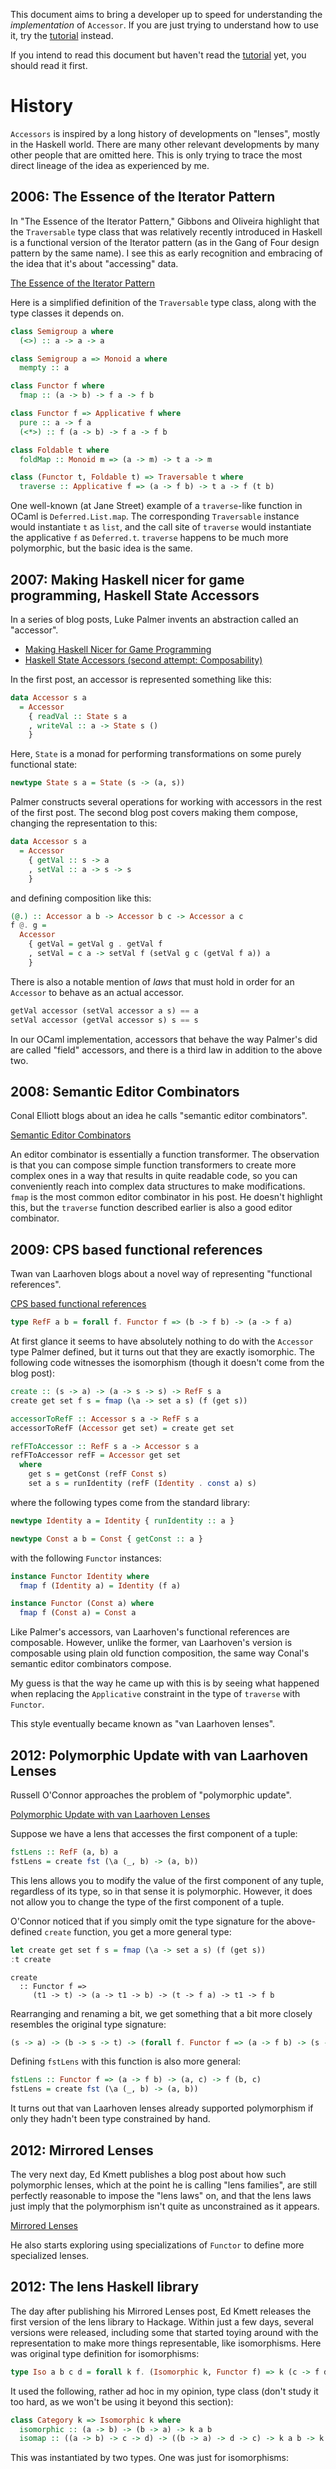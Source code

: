 
This document aims to bring a developer up to speed for understanding the
/implementation/ of ~Accessor~. If you are just trying to understand how to use
it, try the [[../doc/tutorial.mdx][tutorial]] instead.

If you intend to read this document but haven't read the [[../doc/tutorial.mdx][tutorial]] yet, you
should read it first.

* History

  ~Accessors~ is inspired by a long history of developments on "lenses", mostly
  in the Haskell world. There are many other relevant developments by many other
  people that are omitted here. This is only trying to trace the most direct
  lineage of the idea as experienced by me.

** 2006: The Essence of the Iterator Pattern

   In "The Essence of the Iterator Pattern," Gibbons and Oliveira highlight that
   the ~Traversable~ type class that was relatively recently introduced in
   Haskell is a functional version of the Iterator pattern (as in the Gang of
   Four design pattern by the same name). I see this as early recognition and
   embracing of the idea that it's about "accessing" data.

   [[http://www.cs.ox.ac.uk/jeremy.gibbons/publications/iterator.pdf][The Essence of the Iterator Pattern]]

   Here is a simplified definition of the ~Traversable~ type class, along with
   the type classes it depends on.

   #+BEGIN_SRC haskell
     class Semigroup a where
       (<>) :: a -> a -> a

     class Semigroup a => Monoid a where
       mempty :: a

     class Functor f where
       fmap :: (a -> b) -> f a -> f b

     class Functor f => Applicative f where
       pure :: a -> f a
       (<*>) :: f (a -> b) -> f a -> f b

     class Foldable t where
       foldMap :: Monoid m => (a -> m) -> t a -> m

     class (Functor t, Foldable t) => Traversable t where
       traverse :: Applicative f => (a -> f b) -> t a -> f (t b)
   #+END_SRC

   One well-known (at Jane Street) example of a ~traverse~-like function in
   OCaml is ~Deferred.List.map~. The corresponding ~Traversable~ instance would
   instantiate ~t~ as ~list~, and the call site of ~traverse~ would instantiate
   the applicative ~f~ as ~Deferred.t~. ~traverse~ happens to be much more
   polymorphic, but the basic idea is the same.

** 2007: Making Haskell nicer for game programming, Haskell State Accessors

   In a series of blog posts, Luke Palmer invents an abstraction
   called an "accessor".

   - [[http://web.archive.org/web/20080515203207/http://luqui.org/blog/archives/2007/07/26/making-haskell-nicer-for-game-programming/][Making Haskell Nicer for Game Programming]]
   - [[http://web.archive.org/web/20071023064034/http://luqui.org/blog/archives/2007/08/05/haskell-state-accessors-second-attempt-composability/][Haskell State Accessors (second attempt: Composability)]]

   In the first post, an accessor is represented something like this:

   #+BEGIN_SRC haskell
     data Accessor s a
       = Accessor
         { readVal :: State s a
         , writeVal :: a -> State s ()
         }
   #+END_SRC

   Here, ~State~ is a monad for performing transformations on some purely
   functional state:

   #+BEGIN_SRC haskell
     newtype State s a = State (s -> (a, s))
   #+END_SRC

   Palmer constructs several operations for working with accessors in the rest
   of the first post. The second blog post covers making them compose, changing
   the representation to this:

   #+BEGIN_SRC haskell
     data Accessor s a
       = Accessor
         { getVal :: s -> a
         , setVal :: a -> s -> s
         }
   #+END_SRC

   and defining composition like this:

   #+BEGIN_SRC haskell
     (@.) :: Accessor a b -> Accessor b c -> Accessor a c
     f @. g =
       Accessor
         { getVal = getVal g . getVal f
         , setVal = c a -> setVal f (setVal g c (getVal f a)) a
         }
   #+END_SRC

   There is also a notable mention of /laws/ that must hold in order for an
   ~Accessor~ to behave as an actual accessor.

   #+BEGIN_SRC haskell
     getVal accessor (setVal accessor a s) == a
     setVal accessor (getVal accessor s) s == s
   #+END_SRC

   In our OCaml implementation, accessors that behave the way Palmer's did are
   called "field" accessors, and there is a third law in addition to the above
   two.

** 2008: Semantic Editor Combinators

   Conal Elliott blogs about an idea he calls "semantic editor combinators".

   [[http://conal.net/blog/posts/semantic-editor-combinators][Semantic Editor Combinators]]

   An editor combinator is essentially a function transformer. The observation
   is that you can compose simple function transformers to create more complex
   ones in a way that results in quite readable code, so you can conveniently
   reach into complex data structures to make modifications. ~fmap~ is the most
   common editor combinator in his post. He doesn't highlight this, but the
   ~traverse~ function described earlier is also a good editor combinator.

** 2009: CPS based functional references

   Twan van Laarhoven blogs about a novel way of representing "functional
   references".

   [[https://www.twanvl.nl/blog/haskell/cps-functional-references][CPS based functional references]]

   #+BEGIN_SRC haskell
     type RefF a b = forall f. Functor f => (b -> f b) -> (a -> f a)
   #+END_SRC

   At first glance it seems to have absolutely nothing to do with the ~Accessor~
   type Palmer defined, but it turns out that they are exactly isomorphic. The
   following code witnesses the isomorphism (though it doesn't come from the
   blog post):

   #+BEGIN_SRC haskell
     create :: (s -> a) -> (a -> s -> s) -> RefF s a
     create get set f s = fmap (\a -> set a s) (f (get s))

     accessorToRefF :: Accessor s a -> RefF s a
     accessorToRefF (Accessor get set) = create get set

     refFToAccessor :: RefF s a -> Accessor s a
     refFToAccessor refF = Accessor get set
       where
         get s = getConst (refF Const s)
         set a s = runIdentity (refF (Identity . const a) s)
   #+END_SRC

   where the following types come from the standard library:

   #+BEGIN_SRC haskell
     newtype Identity a = Identity { runIdentity :: a }

     newtype Const a b = Const { getConst :: a }
   #+END_SRC

   with the following ~Functor~ instances:

   #+BEGIN_SRC haskell
     instance Functor Identity where
       fmap f (Identity a) = Identity (f a)

     instance Functor (Const a) where
       fmap f (Const a) = Const a
   #+END_SRC

   Like Palmer's accessors, van Laarhoven's functional references are
   composable. However, unlike the former, van Laarhoven's version is composable
   using plain old function composition, the same way Conal's semantic editor
   combinators compose.

   My guess is that the way he came up with this is by seeing what
   happened when replacing the ~Applicative~ constraint in the type of
   ~traverse~ with ~Functor~.

   This style eventually became known as "van Laarhoven lenses".

** 2012: Polymorphic Update with van Laarhoven Lenses

   Russell O'Connor approaches the problem of "polymorphic update".

   [[http://r6.ca/blog/20120623T104901Z.html][Polymorphic Update with van Laarhoven Lenses]]

   Suppose we have a lens that accesses the first component of a tuple:

   #+BEGIN_SRC haskell
     fstLens :: RefF (a, b) a
     fstLens = create fst (\a (_, b) -> (a, b))
   #+END_SRC

   This lens allows you to modify the value of the first component of any tuple,
   regardless of its type, so in that sense it is polymorphic. However, it does
   not allow you to change the type of the first component of a tuple.

   O'Connor noticed that if you simply omit the type signature for the
   above-defined ~create~ function, you get a more general type:

   #+BEGIN_SRC haskell
     let create get set f s = fmap (\a -> set a s) (f (get s))
     :t create
   #+END_SRC

   #+RESULTS:
   : create
   :   :: Functor f =>
   :      (t1 -> t) -> (a -> t1 -> b) -> (t -> f a) -> t1 -> f b

   Rearranging and renaming a bit, we get something that a bit more closely
   resembles the original type signature:

   #+BEGIN_SRC haskell
     (s -> a) -> (b -> s -> t) -> (forall f. Functor f => (a -> f b) -> (s -> f t))
   #+END_SRC

   Defining ~fstLens~ with this function is also more general:

   #+BEGIN_SRC haskell
     fstLens :: Functor f => (a -> f b) -> (a, c) -> f (b, c)
     fstLens = create fst (\a (_, b) -> (a, b))
   #+END_SRC

   It turns out that van Laarhoven lenses already supported polymorphism if only
   they hadn't been type constrained by hand.

** 2012: Mirrored Lenses

   The very next day, Ed Kmett publishes a blog post about how such polymorphic
   lenses, which at the point he is calling "lens families", are still perfectly
   reasonable to impose the "lens laws" on, and that the lens laws just imply
   that the polymorphism isn't quite as unconstrained as it appears.

   [[http://comonad.com/reader/2012/mirrored-lenses/][Mirrored Lenses]]

   He also starts exploring using specializations of ~Functor~ to define more
   specialized lenses.

** 2012: The lens Haskell library

   The day after publishing his Mirrored Lenses post, Ed Kmett releases the
   first version of the lens library to Hackage. Within just a few days, several
   versions were released, including some that started toying around with the
   representation to make more things representable, like isomorphisms. Here was
   original type definition for isomorphisms:

   #+BEGIN_SRC haskell
     type Iso a b c d = forall k f. (Isomorphic k, Functor f) => k (c -> f d) (a -> f b)
   #+END_SRC

   It used the following, rather ad hoc in my opinion, type class (don't study
   it too hard, as we won't be using it beyond this section):

   #+BEGIN_SRC haskell
     class Category k => Isomorphic k where
       isomorphic :: (a -> b) -> (b -> a) -> k a b
       isomap :: ((a -> b) -> c -> d) -> ((b -> a) -> d -> c) -> k a b -> k c d
   #+END_SRC

   This was instantiated by two types. One was just for isomorphisms:

   #+BEGIN_SRC haskell
     data Isomorphism a b = Isomorphism (a -> b) (b -> a)
   #+END_SRC

   The other instance was for plain Haskell functions. This was the magical
   part. It meant that isomorphisms could be composed with other isomorphisms,
   leaving them as isomorphisms, but they could also be composed with lenses,
   forcing that ~k~ type to become ~(->)~, resulting in just plain lenses!

   A few months later, v1.8 is published. This version is noteworthy only
   because it is the first version to include a diagram on its project page
   showing the subtyping hierarchy of various lenses.

   By December, a version was released that included ~Prism~ (which in our
   ~Accessor~ library is called a ~variant~ accessor). It followed a similar
   template to ~Iso~.

   January of 2013 saw the introduction of profunctors in the lens library,
   overhauling how ~Iso~ and ~Prism~ are represented. Here is the new definition
   for ~Iso~, and how it remains today:

   #+BEGIN_SRC haskell
     type Iso s t a b = forall p f. (Profunctor p, Functor f) => p a (f b) -> p s (f t)
   #+END_SRC

   Here is the ~Profunctor~ type class:

   #+BEGIN_SRC haskell
     class Profunctor p where
       dimap :: (a -> b) -> (c -> d) -> p b c -> p a d
   #+END_SRC

   From here, there were numerous discoveries leading to a fairly coherent
   theory of lenses based solely on various specializations of ~Profunctor~,
   without the ~Functor~ type. That is, as far as I am aware, the evolution from
   van Laarhoven lenses to so-called "profunctor optics" went like this:

   #+BEGIN_SRC haskell
     type Optic c s t a b = forall f. c f => (a -> f b) -> (s -> f t)

     type Optic cp cf s t a b = forall p f. (cp p, cf f) => p a (f b) -> p s (f t)

     type Optic c s t a b = forall p. c p => p a b -> p s t
   #+END_SRC

   The Haskell lens library never transitioned fully to the profunctor-only
   representation because van Laarhoven lenses happen to fit very well with
   existing Haskell functions such that you can simply use those existing
   functions /as/ optics, such as ~fmap~ and ~traverse~, but most newer optics
   libraries are based on profunctors.

** 2016: Profunctor Optics: Modular Data Accessors

   Profunctor optics continued to evolve fairly organically on the Internet
   without much involvement from academia. Eventually, Pickering, Gibbons, and
   Wu published a pretty great paper documenting the idea.

   [[https://arxiv.org/pdf/1703.10857.pdf][Profunctor Optics: Modular Data Accessors]]

   There isn't much new in there, but it's worth mentioning here just because it
   collects a lot of information in one place.

* Our Implementation

  ~Accessor~ has a profunctor optics inspired representation. For reference,
  here is the Haskell-style representation of a generic profunctor optic, again:

  #+BEGIN_SRC haskell
    type Optic c s t a b = forall p. c p => p a b -> p s t
  #+END_SRC

** Just getting it working

   There have been attempts to implement lenses in OCaml before, both van
   Laarhoven style and profunctor style, but the combination of features used in
   the Haskell encoding are difficult to emulate:

   - higher rank types (universal quantification) without boxing
   - no value restriction
   - higher kinded types (polymorphic type constructors)
   - type classes

*** Higher rank types

   In OCaml, the only way to define a higher rank type is by making it a record
   field or put it in a first class module. In some terrible syntax resembling
   OCaml with higher kinded types and type classes, that turns the above Haskell
   type into something like this:

   #+BEGIN_SRC ocaml
     type ('c, 's, 't, 'a, 'b) optic = { f : 'p. 'p 'c => ('a, 'b) 'p -> ('s, 't) 'p }
   #+END_SRC

   What does this cost us? In Haskell, normal function composition, which is
   conveniently just ~(.)~, can be used to compose lenses. With the record
   wrapper, this is no longer true. This doesn't seem like a significant loss at
   all.

   We also gained something by boxing it up this way. Types and type errors are
   significantly easier to read. This difficulty just happens to force us into a
   good decision.

*** Living with the value restriction

    Haskell, lacking uncontrolled mutation, has no need for the value
    restriction, so you can freely define polymorphic functions as expressions.
    In OCaml, though, composing polymorphic values can be trickier. Accessors
    are meant to be composed all over the place, so this is bound to be a
    problem at least occasionally. The value restriction would hurt accessors
    /very/ badly due to subtyping, which is discussed more later.

    It turns out that most usages of accessors are inlined into some larger
    expression, where the right thing is almost always for them to be
    monomorphized anyway. We only have issues with the value restriction when
    let binding accessors to be reused multiple times. This is still common
    enough to be worth addressing. The solution implemented for ~Accessor~ is a
    ppx that knows how to unwrap and rewrap the containing record.

    Here's an example. Suppose we are defining the following accessor:

    #+BEGIN_SRC ocaml
      let a = b @> c
    #+END_SRC

    This would be hit by the value restriction. To fix it, we need to "eta
    expand" it. Here I'm assuming we're using the impossible representation from
    above, using type classes and higher kinded types:

    #+BEGIN_SRC ocaml
      let a = { f = fun abp -> (b @> c).f abp }
    #+END_SRC

    This is annoying and confusing to write, so =ppx_accessor= supports the
    following syntax instead:

    #+BEGIN_SRC ocaml
      let a = [%accessor b @> c]
    #+END_SRC

*** Higher kinded types

    We've already created a "solution" to the lack of higher kinded types, in
    the form of the ~Higher_kinded~ library. It's not perfect, though, and it
    adds a lot of boilerplate. The upshot is that we can start turning the
    invalid OCaml type into real OCaml like this:

   #+BEGIN_SRC ocaml
     type ('c, 's, 't, 'a, 'b) optic =
       { f
         :  'p
         .  'p 'c
         => ('a, 'b, 'p) Higher_kinded.t2
         -> ('s, 't, 'p) Higher_kinded.t2
       }
   #+END_SRC

   Now all that's left to make this valid OCaml is type classes.

*** Type classes

    Type classes have a fundamental role in the Haskell implementation, in
    particular for the subtyping. They are used for two things: ad hoc
    polymorphism and subtyping.

**** Dictionary passing

    A common way that type classes are implemented in Haskell compilers is by
    giving them a runtime representation. GHC represents them as "dictionaries",
    that is, records of functions. For example, the ~Profunctor~ type class
    might, in Haskell syntax, be represented as a value of the following type:

    #+BEGIN_SRC haskell
      data ProfunctorDict p =
        ProfunctorDict { dimap :: forall a b c d. (b -> a) -> (c -> d) -> p a c -> p b d }
    #+END_SRC

    For subclasses, the dictionary might contain a reference to the dictionary
    of the type's superclass instance:

    #+BEGIN_SRC haskell
      data CartesianDict p =
        CartesianDict
          { profunctorDict :: ProfunctorDict p
          , first :: p a b -> p (a, c) (b, c)
          , second :: p a b -> p (c, a) (c, b)
          }
    #+END_SRC

    For monomorphic call sites, the compiler would figure out the correct
    dictionary to pass from the type. For polymorphic call sites, the compiler
    would expect some dictionary to have been passed in from elsewhere.

    We can use the same implementation technique to emulate type classes in
    OCaml:

    #+BEGIN_SRC ocaml
      type 'p profunctor =
        { dimap
          :  'a 'b 'c 'd
          .  ('a, 'c, 'p) Higher_kinded.t2
          -> contra_map:('b -> 'a)
          -> map:('c -> 'd)
          -> ('b, 'd, 'p) Higher_kinded.t2
        }

      type 'p cartesian =
        { profunctor : 'p profunctor
        ; first
          :  'a 'b 'c
          .  ('a, 'b, 'p) Higher_kinded.t2
          -> ('a * 'c, 'b * 'c, 'p) Higher_kinded.t2
        ; second
          :  'a 'b 'c
          .  ('a, 'b, 'p) Higher_kinded.t2
          -> ('c * 'a, 'c * 'b, 'p) Higher_kinded.t2
        }
    #+END_SRC

    We just have to be explicit about which dictionary to use at call sites,
    because the compiler won't infer it.

    This is enough for us to represent something like the basic profunctor
    encoding of lenses:

    #+BEGIN_SRC ocaml
      type ('a, 'b, 's, 't) lens =
        { f
          :  'p
          .  'p cartesian
          -> ('a, 'b, 'p) Higher_kinded.t2
          -> ('s, 't, 'p) Higher_kinded.t2
        }
    #+END_SRC

**** Subtyping

     The above definition of ~lens~ works fine on its own, but it's limited to
     field-like accessors. We can support other kinds of optics by exchanging
     the dictionary type for others. For example, if we exchange ~cartesian~
     with ~cocartesian~, we can define a ~prism~:

    #+BEGIN_SRC ocaml
      type 'p cocartesian =
        { profunctor : 'p profunctor
        ; first
          :  'a 'b 'c
          .  ('a, 'b, 'p) Higher_kinded.t2
          -> (('a, 'c) Either.t, ('b, 'c) Either.t, 'p) Higher_kinded.t2
        ; second
          :  'a 'b 'c
          .  ('a, 'b, 'p) Higher_kinded.t2
          -> (('c, 'a) Either.t, ('c, 'b) Either.t, 'p) Higher_kinded.t2
        }

      type ('a, 'b, 's, 't) prism =
        { f
          :  'p
          .  'p cocartesian
          -> ('a, 'b, 'p) Higher_kinded.t2
          -> ('s, 't, 'p) Higher_kinded.t2
        }
    #+END_SRC

    But sadly the ~lens~ and ~prism~ types have nothing to do with each other!
    We would like to define one type for all optics, regardless of what kind of
    optic it is, relating them all.

    The most obvious way is probably to make the dictionary type an additional
    type parameter. We need to use ~Higher_kinded~ for this:

    #+BEGIN_SRC ocaml
      type ('a, 'b, 's, 't, 'k) optic =
        { f
          :  'p
          .  ('p, 'k) Higher_kinded.t2
          -> ('a, 'b, 'p) Higher_kinded.t2
          -> ('s, 't, 'p) Higher_kinded.t2
        }
    #+END_SRC

    But now we're just going to end up with a series of types like this:

    #+BEGIN_SRC ocaml
      type ('a, 'b, 's, 't) iso = ('a, 'b, 's, 't, Profunctor.witness) optic
      type ('a, 'b, 's, 't) lens = ('a, 'b, 's, 't, Cartesian.witness) optic
      type ('a, 'b, 's, 't) prism = ('a, 'b, 's, 't, Cocartesian.witness) optic
    #+END_SRC

    These types still can't compose with each other to do anything interesting.
    What we really want is for the witnesses themselves to be in some subtyping
    relationship with each other. We can achieve this using a GADT, instead of
    ~Higher_kinded~, and in place of the witness type parameter we come up with
    some appropriate polymorphic variant encoding of all the different accessor
    kinds and how they relate, somewhat like the ~Perms.t~ encoding in ~Core~.

    Each constructor of the GADT corresponds to some dictionary. For example,
    here is a GADT encoding the ~profunctor~, ~cartesian~, and ~cocartesian~
    dictionaries:

    #+BEGIN_SRC ocaml
      type ('p, 'k) dictionary =
        | Profunctor : 'p profunctor -> ('p, [< `profunctor ]) t
        | Cartesian : 'p cartesian -> ('p, [< `profunctor | `cartesian ]) t
        | Cocartesian : 'p cocartesian -> ('p, [< `profunctor | `cocartesian ]) t
    #+END_SRC

    Our optic type can now be defined like this:

    #+BEGIN_SRC ocaml
      type ('a, 'b, 's, 't, 'k) optic =
        { f
          :  'p
          .  ('p, 'k) dictionary
          -> ('a, 'b, 'p) Higher_kinded.t2
          -> ('s, 't, 'p) Higher_kinded.t2
        }
    #+END_SRC

    And different kinds of optics can now compose!

** Extending accessors with indices

   Left out of the history written earlier in this document is the evolution of
   so-called "indexed" optics. The problem to be solved is that of supplying the
   user of an optic with some sort of "breadcrumb" indicating where they are in
   the data structure they are accessing. For example, ~List.mapi~ gives its
   function argument access to the index of each element in the list, along with
   the element itself.

   The ~lens~ library has, in my opinion, a somewhat unsatisfying story for
   indices. Indexed optics in ~lens~ have distinct types from unindexed ones,
   with totally different implementations. They compose fine with unindexed
   optics, but when you compose them with each other it drops one of the
   indices. If you want to keep both, you have to use a special compose
   function. Depending on which function you use, it either builds up an
   annoying to use tuple or requires you to explicitly tell it how to combine
   indices. Indexed optics in ~lens~ also involve even crazier looking types
   than unindexed ones, such as this monstrous type class:

   #+BEGIN_SRC haskell
     class
       ( Choice p
       , Corepresentable p
       , Comonad (Corep p)
       , Traversable (Corep p)
       , Strong p
       , Representable p
       , Monad (Rep p)
       , MonadFix (Rep p)
       , Distributive (Rep p)
       , Costrong p
       , ArrowLoop p
       , ArrowApply p
       , ArrowChoice p
       , Closed p
       ) => Conjoined p
     where
       distrib :: Functor f => p a b -> p (f a) (f b)
       conjoined :: (p ~ (->) => q (a -> b) r) -> q (p a b) r -> q (p a b) r
   #+END_SRC

   For a long time, it also wasn't very clear how to make indexed
   pure-profunctor optics even as "nice" as the indexed
   hybrid-van-Laarhoven-profunctor optics in ~lens~. In 2016, Oleg Grenrus
   responded to a challenge from Ed Kmett by [[http://oleg.fi/gists/posts/2017-04-26-indexed-poptics.html][solving it]]. As far as I know,
   ~Accessor~ is the first library to use his technique.

   It requires adding two more type arguments to our ~optic~ type:

   #+BEGIN_SRC ocaml
      type ('i, 'a, 'b, 'j, 's, 't, 'k) indexed_optic =
        { f
          :  'p
          .  ('p, 'k) dictionary
          -> ('i * 'a, 'b, 'p) Higher_kinded.t2
          -> ('j * 's, 't, 'p) Higher_kinded.t2
        }
   #+END_SRC

   The trick is to treat the indices not as single indices but as a /stack/ of
   indices, where the stack gets deeper as you reach more deeply into a data
   structure. The ~j~ type parameter above is the "input" stack, coming in from
   the outside of the data structure, and the ~i~ type parameter is the "output"
   stack, being read from the inside of the data structure.

** Niceties

*** Names

    Instead of using various words for optical devices, we try to use
    terminology more familiar to an OCaml programmer, like ~field~, ~variant~,
    etc. The main type is called an "accessor". Generally, the hope is that the
    names describe what things are fairly well.

    The subtyping schema described in the previous section used names like
    ~profunctor~, ~cartesian~, and ~cocartesian~. Since these words will
    actually appear in type errors, etc., it seems worth rethinking this. It
    turns out that the public subtyping schema we use doesn't actually have to
    line up with the type classes at all, as long as the same relationships
    between accessor kinds are implied. The scheme we actually use inverts the
    arrows and uses polymorphic variants to encode what sets of "features" are
    supported by each kind of accessor. That is, if ~A~ is a subtype of ~B~,
    that means ~A~ has more features than ~B~. The features are selected to try
    to have intuitive meanings, to make type errors easier to grok. The details
    are in =subtyping_intf.ml=.

*** Type classes

    The type classes we actually use in ~Accessor~ have little to do with the
    type class hierarchy used in most other implementations. The observation is
    that every kind of accessor can be represented with exactly one type class
    with exactly one method that knows how to convert from a concrete accessor
    representation to a transformation between mappings. Let's take the
    ~profunctor~ type class as an example:

    #+BEGIN_SRC ocaml
      type 'p profunctor =
        { dimap
          :  'a 'b 'c 'd
          .  ('a, 'c, 'p) Higher_kinded.t2
          -> contra_map:('b -> 'a)
          -> map:('c -> 'd)
          -> ('b, 'd, 'p) Higher_kinded.t2
        }
    #+END_SRC

    This type class happens to characterize isomorphisms. How do we construct an
    isomorphism?

    #+BEGIN_SRC ocaml
      val isomorphism
        :  get:('s -> 'a)
        -> construct:('b -> 't)
        -> ('a, 'b, 's, 't, [< isomorphism]) accessor
    #+END_SRC

    In the implementation, the ~get~ and ~construct~ functions happen to be
    supplied as the ~contra_map~ and ~map~ arguments to ~dimap~. With some
    renaming, we can present ~profunctor~ as a type class just for isomorphisms:

    #+BEGIN_SRC ocaml
      type 'p isomorphism =
        { f
          :  'a 'b 's 't
          .  get:('s -> 'a)
          -> construct:('b -> 't)
          -> ('a, 'b, 'p) Higher_kinded.t2
          -> ('s, 't, 'p) Higher_kinded.t2
        }
    #+END_SRC

    This works out for every kind of accessor. For example, ~field~ accessors
    can be characterized with the following type class:

    #+BEGIN_SRC ocaml
      type 'p field =
        { f
          :  'a 'b 's 't
          .  get:('s -> 'a)
          -> set:('s -> 'b -> 't)
          -> ('a, 'b, 'p) Higher_kinded.t2
          -> ('s, 't, 'p) Higher_kinded.t2
        }
    #+END_SRC

    Even though ~field~ is supposed to be a subclass of ~isomorphism~, it no
    longer needs to include an implementation of ~isomorphism~ in its own
    representation. The one function it contains is sufficient to create an
    ~isomorphism~ dictionary from a ~field~ dictionary:

    #+BEGIN_SRC ocaml
      let field_to_isomorphism ({ f } : _ field) : _ isomorphism =
        { f = fun ~get ~construct -> f ~get ~set:(fun _ b -> construct b) }
    #+END_SRC

    The type class definitions all live in =dictionary.ml=, along with the GADT
    we use to relate them with subtyping. Its interface provides functions for
    constructing and observing dictionaries respecting subtyping, automatically
    converting the dictionary as needed.

*** Indices

    The ~Index~ module defines a list-like type that we use as our stack of
    indices. It overloads the ~list~ constructors to make pattern matching
    convenient.

    To avoid the need to convert back and forth between indexed and unindexed
    accessors, /all/ accessors are indexed. So-called "unindexed" accessors are
    just indexed accessors that pass the index stack through without adding
    anything on top of it.

*** Type parameters

    The accessor type up to now has seven type parameters. That's a bit much. We
    address this in two ways.

    First, we define a "simple" accessor type for unindexed, monomorphic
    accessors, having "only" four type parameters:

    #+BEGIN_SRC ocaml
      type ('i, 'a, 's, 'k) simple = ('i, 'a, 'a, 'i, 's, 's, 'k) accessor
    #+END_SRC

    For the second improvement, well, there's not much we can do to remove the
    actual number of type variables, but we can /trick/ the user into seeing it
    as a simpler type by artifically reducing the number of parameters using a
    GADT resulting a fewer parameters that in practice always have more complex
    structure.

    Here's what we're dealing with so far:

    #+BEGIN_SRC ocaml
      type ('i, 'a, 'b, 'j, 's, 't, 'k) accessor =
        { f
          :  'p
          .  ('p, 'k) dictionary
          -> ('i Index.t * 'a, 'b, 'p) Higher_kinded.t2
          -> ('j Index.t * 's, 't, 'p) Higher_kinded.t2
        }
    #+END_SRC

    Note that ~i~, ~a~, and ~b~ are related to each other, in that they all
    belong to some "input" value. ~j~, ~s~, and ~t~ are also related to each
    other, in that they all belong to an "output" value. We can make a wrapper
    around that ~Higher_kinded.t~ to collect the three types into one parameter:

    #+BEGIN_SRC ocaml
      type ('m, 'p) mapping =
        | T : ('i Index.t * 'a, 'b, 'p) Hk.t2 -> ('i -> 'a -> 'b, 'p) mapping
    #+END_SRC

    This type lives in =mapping.ml=.

    For simplifying ~accessor~, this does wonders:

    #+BEGIN_SRC ocaml
      type ('inner, 'outer, 'kind) accessor =
        { f
          :  'p
          .  ('p, 'kind) dictionary
          -> ('inner, 'kind) mapping
          -> ('outer, 'kind) mapping
        }
    #+END_SRC

    This also allows functions like ~Accessor.compose~ to have very easy to read
    types. Most accessor functions do put some structure back into those
    positions. They appear as function types. For example, ~Accessor.map~ has
    this type:

    #+BEGIN_SRC ocaml
      val map
        :  (unit -> 'a -> 'b, unit -> 's -> 't, [> mapper]) accessor
        -> 's
        -> f:('a -> 'b)
        -> 't
    #+END_SRC

    Without this trick, ~map~ actually would have a smaller type, but I think
    it's harder to understand because it conveys less of the structure:

    #+BEGIN_SRC ocaml
      val map
        :  (unit, 'a, 'b, unit, 's, 't, [> mapper]) accessor
        -> 's
        -> f:('a -> 'b)
        -> 't
    #+END_SRC

    Finally, we change the type variable naming scheme from ~a~, ~b~, ~s~, and
    ~t~ to ~a~, ~b~, ~at~ and ~bt~. This is an attempt to make the latter two
    look more like polymorphic type constructors. This matches up better with
    many of the types one might encounter in practice, such as that of
    ~Accessor.Option.some~:

    #+BEGIN_SRC ocaml
      val some : ('i -> 'a -> 'b, 'i -> 'a option -> 'b option, [< variant ]) accessor
    #+END_SRC

    The ~at~ and ~bt~ names match up with ~a~ and ~b~ in a way that suggests
    they are being wrapping in some ~t~ type constructor.

    This makes the type of ~map~ actually look something like this:

    #+BEGIN_SRC ocaml
      val map
        :  (unit -> 'a -> 'b, unit -> 'at -> 'bt, [> mapper]) accessor
        -> 'at
        -> f:('a -> 'b)
        -> 'bt
    #+END_SRC

*** Custom type class dictionaries

    It seems desirable to allow advanced users to write their own functions for
    consuming accessors by creating their own dictionaries. It's not well
    documented yet, but the signature for this is in =custom_mappings_intf.ml=.
    (Most people should not need this, which is why it's not inlined into
    =accessor.mli=.) This module provides a bunch of functors that allow even
    advanced users to do this without ever seeing a ~Higher_kinded.t~. Each
    functor in this interface accepts a representative function for the
    dictionary, and it provides a function for consuming accessors using that
    dictionary.

*** Helper DSLs for defining multi-accessors

    Earlier versions of the interface required users defining custom
    multi-accessors, such as ~many~ accessors, to work with some anonymous
    applicative. The best version of this interface I could come up with was to
    give them a first class module with a higher kinded version of some
    applicative interface so they could open a contained ~Let_syntax~ module and
    go. This was pretty clumsy. Defining an accessor that accesses both
    components of a tuple looked something like this:

    #+BEGIN_SRC ocaml
      let each =
        [%accessor
          Accessor.nonempty
            { f =
              (fun
                 (type w)
                 (module A : w Accessor.Applicative_without_return.t)
                 (a, b)
                 ~f ->
                 let open A.Let_syntax in
                 let%map a = f a
                 and b = f b
                 in
                 a, b)
            }]
    #+END_SRC

    =many.ml= and =nonempty.ml= make this a lot nicer by providing a single
    applicative to use from a global scope. The only cost is that you have to
    use a special ~access~ function instead of a function argument, which is a
    bit less typical but probably not that bad. Here is the above function
    written in the new style:

    #+BEGIN_SRC ocaml
      let each =
        [%accessor
          Accessor.nonempty (fun (a, b) ->
            let open Accessor.Nonempty.Let_syntax in
            let%map_open a = access a
            and b = access b
            in
            a, b)]
    #+END_SRC

    The implementation of these monads is a fairly directly translation from the
    earlier style. The type itself is a function from an applicative and some
    function argument, removing them from view of the user. The type also
    handles the quantification over the higher kinded witness.

    There are similar types for creating ~many_getter~ and ~nonempty_getter~
    accessor functions. They are monoidal instead of applicative, and they live
    in =many_getter.ml= and =nonempty_getter.ml=, respectively.

* False starts

  Before attempting a direct translation from the Haskell implementations I was
  already familiar with, I thought I could be clever and make the OCaml version
  use more concrete representations for accessors. The best attempt in this
  direction was to define accessors as a big GADT where each case was some
  concrete kind of accessor. Here's a subset of such a definition:

  #+BEGIN_SRC ocaml
    type ('a, 'b, 'at, 'bt, 'k) accessor =
      | Isomorphism
        :  { get : 'at -> 'a
           ; construct : 'b -> 'bt
           }
        -> ('a, 'b, 'at, 'bt, [< isomorphism]) t
      | Field
        :  { get : 'at -> 'a
           ; set : 'at -> 'b -> 'bt
           }
        -> ('a, 'b, 'at, 'bt, [< field]) t
  #+END_SRC

  There were a few problems with this.

  The first problem I ran into was that the ~compose~ function was extremely
  large and complex. It needed to handle every possible pair of accessors kinds,
  converting them to their common subtype, and only then could it compose them
  in the normal way. This would make it pretty annoying to add new types of
  accessors in the future, and it was pretty difficult to figure out what that
  function was doing.

  The second problem was related to the first. This would easily lead to very
  inefficient computations when composing long chains of accessors, because a
  single accessor might be converted to several different accessor kinds along
  the way, and then once more to the final accessor type needed by the consuming
  function. Some of these conversions were more expensive than others, and this
  tended to make the expensive cases happen a lot more frequently. In contrast,
  the profunctor encoding we're actually using performs exactly one conversion
  to exactly the correct type of accessor at the point we are using it.

  A third, somewhat more minor, problem is the value restriction. It can't
  really be stopped without a function representation. The solution to this is
  to thunk the representation, making it a function from ~unit~ to the above
  type.

  The final, most serious, problem is that I couldn't figure out how to get the
  compiler to accept ~compose~. It seems to struggle a lot with type indices
  with subtyping as it is, and trying to unify them across two arguments is
  probably just impossible as the language current exists.
